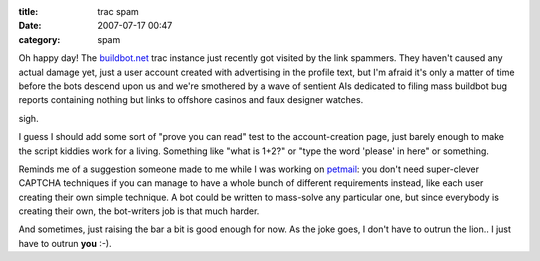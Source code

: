 :title: trac spam
:date: 2007-07-17 00:47
:category: spam

Oh happy day! The `buildbot.net <http://buildbot.net>`__ trac instance just
recently got visited by the link spammers. They haven't caused any actual
damage yet, just a user account created with advertising in the profile text,
but I'm afraid it's only a matter of time before the bots descend upon us and
we're smothered by a wave of sentient AIs dedicated to filing mass buildbot
bug reports containing nothing but links to offshore casinos and faux
designer watches.

sigh.

I guess I should add some sort of "prove you can read" test to the
account-creation page, just barely enough to make the script kiddies work for
a living. Something like "what is 1+2?" or "type the word 'please' in here"
or something.

Reminds me of a suggestion someone made to me while I was working on `petmail
<http://petmail.lothar.com>`__: you don't need super-clever CAPTCHA
techniques if you can manage to have a whole bunch of different requirements
instead, like each user creating their own simple technique. A bot could be
written to mass-solve any particular one, but since everybody is creating
their own, the bot-writers job is that much harder.

And sometimes, just raising the bar a bit is good enough for now. As the joke
goes, I don't have to outrun the lion.. I just have to outrun **you** :-).
